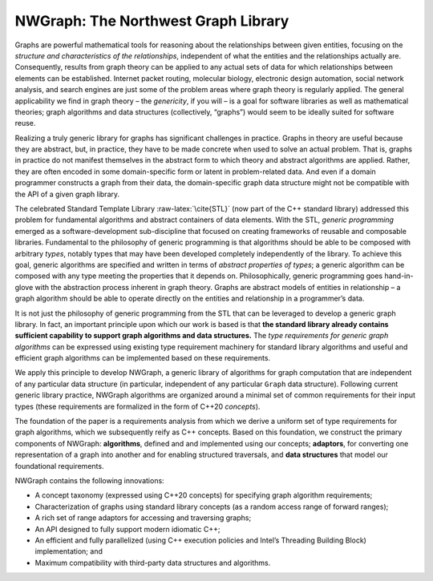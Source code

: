 NWGraph: The Northwest Graph Library
====================================

Graphs are powerful mathematical tools for reasoning about the
relationships between given entities, focusing on the *structure and
characteristics of the relationships*, independent of what the entities
and the relationships actually are. Consequently, results from graph
theory can be applied to any actual sets of data for which relationships
between elements can be established. Internet packet routing, molecular
biology, electronic design automation, social network analysis, and
search engines are just some of the problem areas where graph theory is
regularly applied. The general applicability we find in graph theory –
the *genericity*, if you will – is a goal for software libraries as well
as mathematical theories; graph algorithms and data structures
(collectively, “graphs”) would seem to be ideally suited for software
reuse.

Realizing a truly generic library for graphs has significant challenges
in practice. Graphs in theory are useful because they are abstract, but,
in practice, they have to be made concrete when used to solve an actual
problem. That is, graphs in practice do not manifest themselves in the
abstract form to which theory and abstract algorithms are applied.
Rather, they are often encoded in some domain-specific form or latent in
problem-related data. And even if a domain programmer constructs a graph
from their data, the domain-specific graph data structure might not be
compatible with the API of a given graph library.

The celebrated Standard Template Library :raw-latex:`\cite{STL}` (now
part of the C++ standard library) addressed this problem for fundamental
algorithms and abstract containers of data elements. With the STL,
*generic programming* emerged as a software-development sub-discipline
that focused on creating frameworks of reusable and composable
libraries. Fundamental to the philosophy of generic programming is that
algorithms should be able to be composed with arbitrary *types*, notably
types that may have been developed completely independently of the
library. To achieve this goal, generic algorithms are specified and
written in terms of *abstract properties of types*; a generic algorithm
can be composed with any type meeting the properties that it depends on.
Philosophically, generic programming goes hand-in-glove with the
abstraction process inherent in graph theory. Graphs are abstract models
of entities in relationship – a graph algorithm should be able to
operate directly on the entities and relationship in a programmer’s
data.

It is not just the philosophy of generic programming from the STL that
can be leveraged to develop a generic graph library. In fact, an
important principle upon which our work is based is that **the standard
library already contains sufficient capability to support graph
algorithms and data structures.** The *type requirements for generic
graph algorithms* can be expressed using existing type requirement
machinery for standard library algorithms and useful and efficient graph
algorithms can be implemented based on these requirements.

We apply this principle to develop NWGraph, a generic library of
algorithms for graph computation that are independent of any particular
data structure (in particular, independent of any particular ``Graph``
data structure). Following current generic library practice, NWGraph
algorithms are organized around a minimal set of common requirements for
their input types (these requirements are formalized in the form of
C++20 *concepts*).

The foundation of the paper is a requirements analysis from which we
derive a uniform set of type requirements for graph algorithms, which we
subsequently reify as C++ concepts. Based on this foundation, we
construct the primary components of NWGraph: **algorithms**, defined and
and implemented using our concepts; **adaptors**, for converting one
representation of a graph into another and for enabling structured
traversals, and **data structures** that model our foundational
requirements.

NWGraph contains the following innovations:

-  A concept taxonomy (expressed using C++20 concepts) for specifying
   graph algorithm requirements;

-  Characterization of graphs using standard library concepts (as a
   random access range of forward ranges);

-  A rich set of range adaptors for accessing and traversing graphs;

-  An API designed to fully support modern idiomatic C++;

-  An efficient and fully parallelized (using C++ execution policies and
   Intel’s Threading Building Block) implementation; and

-  Maximum compatibility with third-party data structures and
   algorithms.

